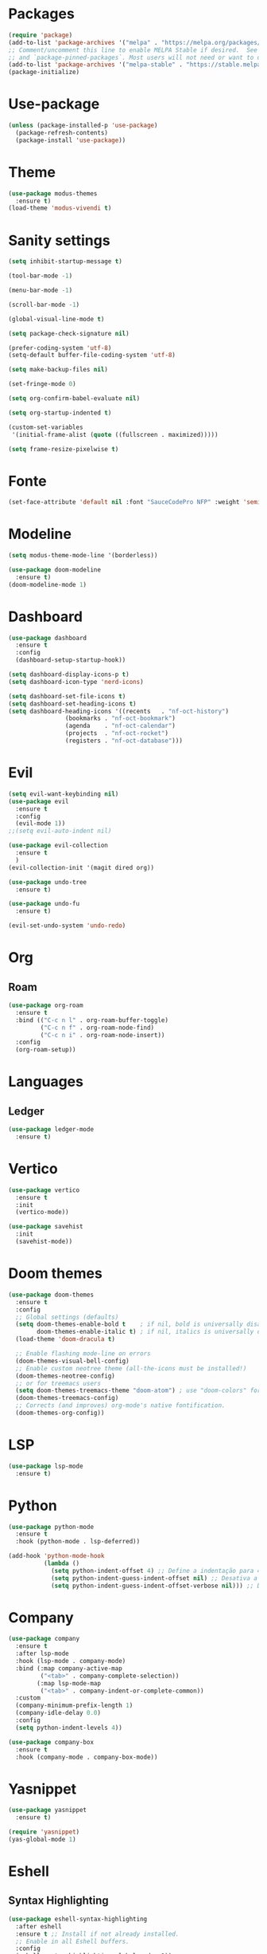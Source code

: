 * Packages
#+begin_src emacs-lisp
  (require 'package)
  (add-to-list 'package-archives '("melpa" . "https://melpa.org/packages/") t)
  ;; Comment/uncomment this line to enable MELPA Stable if desired.  See `package-archive-priorities`
  ;; and `package-pinned-packages`. Most users will not need or want to do this.
  (add-to-list 'package-archives '("melpa-stable" . "https://stable.melpa.org/packages/") t)
  (package-initialize)
#+end_src 

* Use-package
#+begin_src emacs-lisp
(unless (package-installed-p 'use-package)
  (package-refresh-contents)
  (package-install 'use-package))
#+end_src

* Theme
#+begin_src emacs-lisp
(use-package modus-themes
  :ensure t)
(load-theme 'modus-vivendi t)
#+end_src

* Sanity settings
#+begin_src emacs-lisp
  (setq inhibit-startup-message t) 

  (tool-bar-mode -1) 

  (menu-bar-mode -1) 

  (scroll-bar-mode -1) 

  (global-visual-line-mode t) 

  (setq package-check-signature nil) 

  (prefer-coding-system 'utf-8)
  (setq-default buffer-file-coding-system 'utf-8)

  (setq make-backup-files nil)

  (set-fringe-mode 0)

  (setq org-confirm-babel-evaluate nil)

  (setq org-startup-indented t)

  (custom-set-variables
   '(initial-frame-alist (quote ((fullscreen . maximized)))))

  (setq frame-resize-pixelwise t)
#+end_src

* Fonte
#+begin_src emacs-lisp
(set-face-attribute 'default nil :font "SauceCodePro NFP" :weight 'semibold :height 95)
#+end_src

* Modeline
#+begin_src emacs-lisp
(setq modus-theme-mode-line '(borderless))

(use-package doom-modeline
  :ensure t)
(doom-modeline-mode 1)
#+end_src

* Dashboard
#+begin_src emacs-lisp
(use-package dashboard
  :ensure t
  :config
  (dashboard-setup-startup-hook))

(setq dashboard-display-icons-p t) 
(setq dashboard-icon-type 'nerd-icons)

(setq dashboard-set-file-icons t)
(setq dashboard-set-heading-icons t)
(setq dashboard-heading-icons '((recents   . "nf-oct-history")
				(bookmarks . "nf-oct-bookmark")
				(agenda    . "nf-oct-calendar")
				(projects  . "nf-oct-rocket")
				(registers . "nf-oct-database")))
#+end_src

* Evil
#+begin_src emacs-lisp
(setq evil-want-keybinding nil)
(use-package evil
  :ensure t
  :config
  (evil-mode 1))
;;(setq evil-auto-indent nil)

(use-package evil-collection
  :ensure t
  )
(evil-collection-init '(magit dired org))

(use-package undo-tree
  :ensure t)

(use-package undo-fu
  :ensure t)

(evil-set-undo-system 'undo-redo)
#+end_src

* Org
** Roam
#+begin_src emacs-lisp
(use-package org-roam
  :ensure t
  :bind (("C-c n l" . org-roam-buffer-toggle)
         ("C-c n f" . org-roam-node-find)
         ("C-c n i" . org-roam-node-insert))
  :config
  (org-roam-setup))
#+end_src

* Languages
** Ledger
#+begin_src emacs-lisp
(use-package ledger-mode
  :ensure t)
#+end_src

* Vertico
#+begin_src emacs-lisp
(use-package vertico
  :ensure t
  :init
  (vertico-mode))

(use-package savehist
  :init
  (savehist-mode))
#+end_src

* Doom themes
#+begin_src emacs-lisp
(use-package doom-themes
  :ensure t
  :config
  ;; Global settings (defaults)
  (setq doom-themes-enable-bold t    ; if nil, bold is universally disabled
        doom-themes-enable-italic t) ; if nil, italics is universally disabled
  (load-theme 'doom-dracula t)

  ;; Enable flashing mode-line on errors
  (doom-themes-visual-bell-config)
  ;; Enable custom neotree theme (all-the-icons must be installed!)
  (doom-themes-neotree-config)
  ;; or for treemacs users
  (setq doom-themes-treemacs-theme "doom-atom") ; use "doom-colors" for less minimal icon theme
  (doom-themes-treemacs-config)
  ;; Corrects (and improves) org-mode's native fontification.
  (doom-themes-org-config))
#+end_src

* LSP
#+begin_src emacs-lisp
(use-package lsp-mode
  :ensure t)
#+end_src

* Python
#+begin_src emacs-lisp
(use-package python-mode
  :ensure t
  :hook (python-mode . lsp-deferred))

(add-hook 'python-mode-hook
          (lambda ()
            (setq python-indent-offset 4) ;; Define a indentação para 4 espaços
            (setq python-indent-guess-indent-offset nil) ;; Desativa a adivinhação automática da indentação
            (setq python-indent-guess-indent-offset-verbose nil))) ;; Desativa mensagens de adivinhação de indentação
#+end_src

* Company
#+begin_src emacs-lisp
  (use-package company
    :ensure t
    :after lsp-mode
    :hook (lsp-mode . company-mode)
    :bind (:map company-active-map
           ("<tab>" . company-complete-selection))
          (:map lsp-mode-map
           ("<tab>" . company-indent-or-complete-common))
    :custom
    (company-minimum-prefix-length 1)
    (company-idle-delay 0.0)
    :config
    (setq python-indent-levels 4))

  (use-package company-box
    :ensure t
    :hook (company-mode . company-box-mode))
#+end_src 

* Yasnippet
#+begin_src emacs-lisp
  (use-package yasnippet
    :ensure t)

  (require 'yasnippet)
  (yas-global-mode 1)
#+end_src

* Eshell
** Syntax Highlighting
#+begin_src emacs-lisp
  (use-package eshell-syntax-highlighting
    :after eshell
    :ensure t ;; Install if not already installed.
    ;; Enable in all Eshell buffers.
    :config
    (eshell-syntax-highlighting-global-mode +1))
#+end_src
** Autosuggestions
#+begin_src emacs-lisp
  (use-package esh-autosuggest
    :hook (eshell-mode . esh-autosuggest-mode)
    ;; If you have use-package-hook-name-suffix set to nil, uncomment and use the
    ;; line below instead:
    ;; :hook (eshell-mode-hook . esh-autosuggest-mode)
    :ensure t)

  (add-hook 'eshell-mode-hook #'esh-autosuggest-mode)

#+end_src
